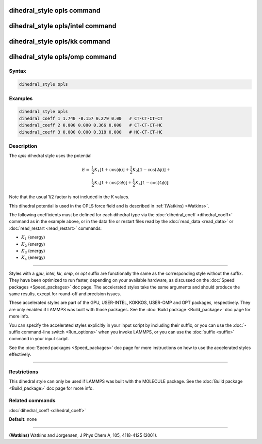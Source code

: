 .. index:: dihedral_style opls

dihedral_style opls command
===========================

dihedral_style opls/intel command
=================================

dihedral_style opls/kk command
==============================

dihedral_style opls/omp command
===============================

Syntax
""""""


.. code-block:: LAMMPS

   dihedral_style opls

Examples
""""""""


.. code-block:: LAMMPS

   dihedral_style opls
   dihedral_coeff 1 1.740 -0.157 0.279 0.00   # CT-CT-CT-CT
   dihedral_coeff 2 0.000 0.000 0.366 0.000   # CT-CT-CT-HC
   dihedral_coeff 3 0.000 0.000 0.318 0.000   # HC-CT-CT-HC

Description
"""""""""""

The *opls* dihedral style uses the potential

.. math::

   E = & \frac{1}{2} K_1 [1 + \cos(\phi)] + \frac{1}{2} K_2 [1 - \cos(2 \phi)] + \\
       & \frac{1}{2} K_3 [1 + \cos(3 \phi)] + \frac{1}{2} K_4 [1 - \cos(4 \phi)]


Note that the usual 1/2 factor is not included in the K values.

This dihedral potential is used in the OPLS force field and is
described in :ref:`(Watkins) <Watkins>`.

The following coefficients must be defined for each dihedral type via the
:doc:`dihedral_coeff <dihedral_coeff>` command as in the example above, or in
the data file or restart files read by the :doc:`read_data <read_data>`
or :doc:`read_restart <read_restart>` commands:

* :math:`K_1` (energy)
* :math:`K_2` (energy)
* :math:`K_3` (energy)
* :math:`K_4` (energy)


----------


Styles with a *gpu*\ , *intel*\ , *kk*\ , *omp*\ , or *opt* suffix are
functionally the same as the corresponding style without the suffix.
They have been optimized to run faster, depending on your available
hardware, as discussed on the :doc:`Speed packages <Speed_packages>` doc
page.  The accelerated styles take the same arguments and should
produce the same results, except for round-off and precision issues.

These accelerated styles are part of the GPU, USER-INTEL, KOKKOS,
USER-OMP and OPT packages, respectively.  They are only enabled if
LAMMPS was built with those packages.  See the :doc:`Build package <Build_package>` doc page for more info.

You can specify the accelerated styles explicitly in your input script
by including their suffix, or you can use the :doc:`-suffix command-line switch <Run_options>` when you invoke LAMMPS, or you can use the
:doc:`suffix <suffix>` command in your input script.

See the :doc:`Speed packages <Speed_packages>` doc page for more
instructions on how to use the accelerated styles effectively.


----------


Restrictions
""""""""""""


This dihedral style can only be used if LAMMPS was built with the
MOLECULE package.  See the :doc:`Build package <Build_package>` doc page
for more info.

Related commands
""""""""""""""""

:doc:`dihedral_coeff <dihedral_coeff>`

**Default:** none


----------


.. _Watkins:



**(Watkins)** Watkins and Jorgensen, J Phys Chem A, 105, 4118-4125 (2001).
